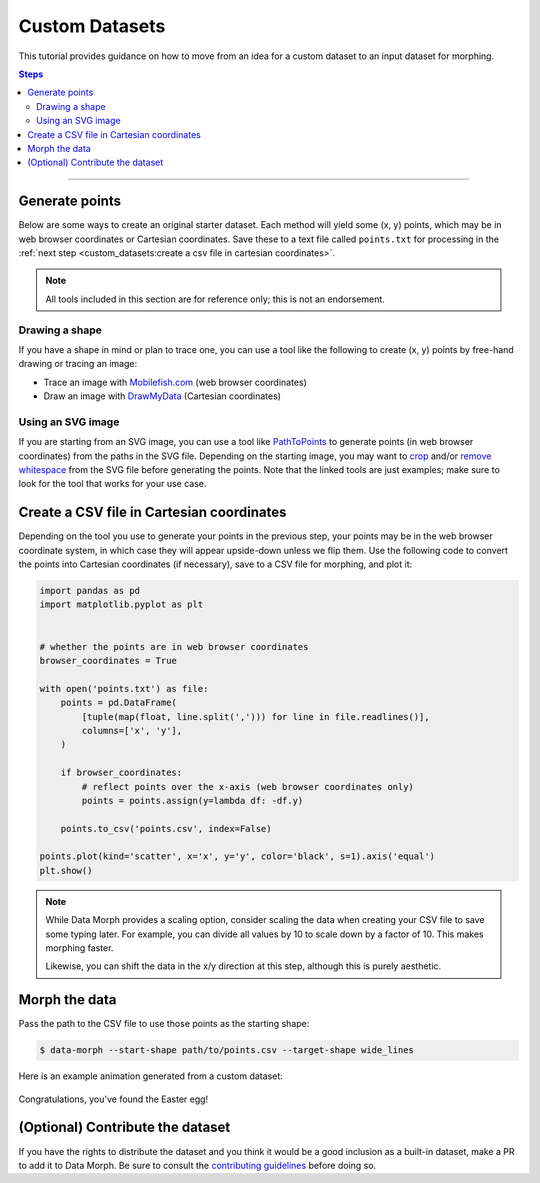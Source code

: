 Custom Datasets
===============

This tutorial provides guidance on how to move from an idea for a custom dataset to
an input dataset for morphing.

.. contents:: Steps
    :depth: 2
    :local:
    :backlinks: none

----

Generate points
---------------

Below are some ways to create an original starter dataset. Each method will
yield some (x, y) points, which may be in web browser coordinates or Cartesian
coordinates. Save these to a text file called ``points.txt`` for processing in the
:ref:`next step <custom_datasets:create a csv file in cartesian coordinates>`.

.. note::
    All tools included in this section are for reference only;
    this is not an endorsement.


Drawing a shape
~~~~~~~~~~~~~~~

If you have a shape in mind or plan to trace one, you can use a tool like the
following to create (x, y) points by free-hand drawing or tracing an image:

* Trace an image with `Mobilefish.com`_ (web browser coordinates)
* Draw an image with `DrawMyData`_ (Cartesian coordinates)

.. _DrawMyData: http://robertgrantstats.co.uk/drawmydata.html
.. _Mobilefish.com: https://www.mobilefish.com/services/record_mouse_coordinates/record_mouse_coordinates.php


Using an SVG image
~~~~~~~~~~~~~~~~~~

If you are starting from an SVG image, you can use a tool like `PathToPoints`_
to generate points (in web browser coordinates) from the paths in the SVG file.
Depending on the starting image, you may want to `crop`_ and/or `remove whitespace`_
from the SVG file before generating the points. Note that the linked tools are just
examples; make sure to look for the tool that works for your use case.

.. _crop: https://msurguy.github.io/svg-cropper-tool/
.. _remove whitespace: https://svgcrop.com/
.. _PathToPoints: https://shinao.github.io/PathToPoints/


Create a CSV file in Cartesian coordinates
------------------------------------------

Depending on the tool you use to generate your points in the previous step,
your points may be in the web browser coordinate system, in which case they
will appear upside-down unless we flip them. Use the following code to convert
the points into Cartesian coordinates (if necessary), save to a CSV file for
morphing, and plot it:

.. code:: python

    import pandas as pd
    import matplotlib.pyplot as plt


    # whether the points are in web browser coordinates
    browser_coordinates = True

    with open('points.txt') as file:
        points = pd.DataFrame(
            [tuple(map(float, line.split(','))) for line in file.readlines()],
            columns=['x', 'y'],
        )

        if browser_coordinates:
            # reflect points over the x-axis (web browser coordinates only)
            points = points.assign(y=lambda df: -df.y)

        points.to_csv('points.csv', index=False)

    points.plot(kind='scatter', x='x', y='y', color='black', s=1).axis('equal')
    plt.show()

.. note::
    While Data Morph provides a scaling option, consider scaling the data when
    creating your CSV file to save some typing later. For example, you can divide
    all values by 10 to scale down by a factor of 10. This makes morphing faster.

    Likewise, you can shift the data in the x/y direction at this step, although
    this is purely aesthetic.


Morph the data
--------------
Pass the path to the CSV file to use those points as the starting shape:

.. code:: console

   $ data-morph --start-shape path/to/points.csv --target-shape wide_lines

Here is an example animation generated from a custom dataset:

.. figure:: _static/easter-egg-to-wide-lines.gif
   :alt: Congratulations, you've found the Easter egg!
   :align: center

   Congratulations, you've found the Easter egg!


(Optional) Contribute the dataset
---------------------------------

If you have the rights to distribute the dataset and you think it would be a good
inclusion as a built-in dataset, make a PR to add it to Data Morph. Be sure to consult
the `contributing guidelines <https://github.com/stefmolin/data-morph/blob/main/CONTRIBUTING.md>`_
before doing so.
